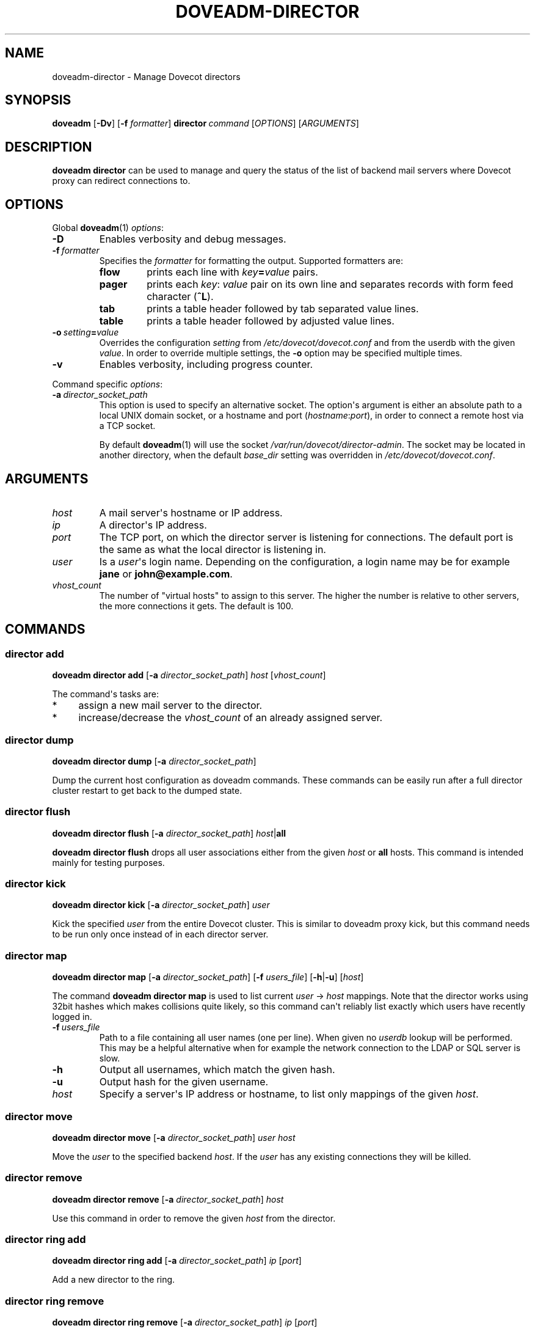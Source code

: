 .\" Copyright (c) 2013-2015 Dovecot authors, see the included COPYING file
.TH DOVEADM\-DIRECTOR 1 "2014-08-30" "Dovecot v2.2" "Dovecot"
.SH NAME
doveadm\-director \- Manage Dovecot directors
.\"------------------------------------------------------------------------
.SH SYNOPSIS
.BR doveadm " [" \-Dv ]
[\fB\-f\fP \fIformatter\fP]
.BI director \ command
.RI [ OPTIONS ]\ [ ARGUMENTS ]
.\"------------------------------------------------------------------------
.SH DESCRIPTION
.B doveadm director
can be used to manage and query the status of the list of backend mail
servers where Dovecot proxy can redirect connections to.
.\"------------------------------------------------------------------------
.SH OPTIONS
Global
.BR doveadm (1)
.IR options :
.TP
.B \-D
Enables verbosity and debug messages.
.TP
.BI \-f\  formatter
Specifies the
.I formatter
for formatting the output.
Supported formatters are:
.RS
.TP
.B flow
prints each line with
.IB key = value
pairs.
.TP
.B pager
prints each
.IR key :\  value
pair on its own line and separates records with form feed character
.RB ( ^L ).
.TP
.B tab
prints a table header followed by tab separated value lines.
.TP
.B table
prints a table header followed by adjusted value lines.
.RE
.TP
.BI \-o\  setting = value
Overrides the configuration
.I setting
from
.I /etc/dovecot/dovecot.conf
and from the userdb with the given
.IR value .
In order to override multiple settings, the
.B \-o
option may be specified multiple times.
.TP
.B \-v
Enables verbosity, including progress counter.
.\" --- command specific options --- "/.
.PP
Command specific
.IR options :
.\"-------------------------------------
.TP
.BI \-a\  director_socket_path
This option is used to specify an alternative socket.
The option\(aqs argument is either an absolute path to a local UNIX domain
socket, or a hostname and port
.RI ( hostname : port ),
in order to connect a remote host via a TCP socket.
.sp
By default
.BR doveadm (1)
will use the socket
.IR /var/run/dovecot/director\-admin .
The socket may be located in another directory, when the default
.I base_dir
setting was overridden in
.IR /etc/dovecot/dovecot.conf .
.\"------------------------------------------------------------------------
.SH ARGUMENTS
.TP
.I host
A mail server\(aqs hostname or IP address.
.\"-------------------------------------
.TP
.I ip
A director\(aqs IP address.
.\"-------------------------------------
.TP
.I port
The TCP port, on which the director server is listening for connections.
The default port is the same as what the local director is listening in.
.\"-------------------------------------
.TP
.I user
Is a
.IR user \(aqs
login name.
Depending on the configuration, a login name may be for example
.BR jane " or " john@example.com .
.\"-------------------------------------
.TP
.I vhost_count
The number of \(dqvirtual hosts\(dq to assign to this server. The higher
the number is relative to other servers, the more connections it gets. The
default is 100.
.\"------------------------------------------------------------------------
.SH COMMANDS
.SS director add
.B doveadm director add
[\fB\-a\fP \fIdirector_socket_path\fP]
.I host
.RI [ vhost_count ]
.PP
The command\(aqs tasks are:
.TP 4
*
assign a new mail server to the director.
.TP
*
increase/decrease the
.I vhost_count
of an already assigned server.
.PP
.\"-------------------------------------
.SS director dump
.B doveadm director dump
[\fB\-a\fP \fIdirector_socket_path\fP]
.PP
Dump the current host configuration as doveadm commands. These commands can
be easily run after a full director cluster restart to get back to the
dumped state.
.\"-------------------------------------
.SS director flush
.B doveadm director flush
[\fB\-a\fP \fIdirector_socket_path\fP]
\fIhost\fP|\fBall\fP
.PP
.B doveadm director flush
drops all user associations either from the given
.I host
or
.B all
hosts.
This command is intended mainly for testing purposes.
.\"-------------------------------------
.SS director kick
.B doveadm director kick
[\fB\-a\fP \fIdirector_socket_path\fP]
.I user
.PP
Kick the specified
.I user
from the entire Dovecot cluster.
This is similar to doveadm proxy kick, but this command needs to be run
only once instead of in each director server.
.\"-------------------------------------
.SS director map
.B doveadm director map
[\fB\-a\fP \fIdirector_socket_path\fP]
[\fB\-f\fP \fIusers_file\fP]
[\fB\-h\fP|\fB\-u\fP]
.RI [ host ]
.PP
The command
.B doveadm director map
is used to list current
.IR user "\ \(->\ " host
mappings. Note that the director works using 32bit hashes which makes
collisions quite likely, so this command can\(aqt reliably list exactly
which users have recently logged in.
.PP
.TP
.BI \-f\  users_file
Path to a file containing all user names (one per line).
When given no
.I userdb
lookup will be performed.
This may be a helpful alternative when for example the network connection
to the LDAP or SQL server is slow.
.\"-----------------
.TP
.B \-h
Output all usernames, which match the given hash.
.\"-----------------
.TP
.B \-u
Output hash for the given username.
.\"-----------------
.TP
.I host
Specify a server\(aqs IP address or hostname, to list only mappings of the
given
.IR host .
.\"-------------------------------------
.SS director move
.B doveadm director move
[\fB\-a\fP \fIdirector_socket_path\fP]
.I user host
.PP
Move the
.I user
to the specified backend
.IR host .
If the
.I user
has any existing connections they will be killed.
.\"-------------------------------------
.SS director remove
.B doveadm director remove
[\fB\-a\fP \fIdirector_socket_path\fP]
.I host
.PP
Use this command in order to remove the given
.I host
from the director.
.\"-------------------------------------
.SS director ring add
.B doveadm director ring add
[\fB\-a\fP \fIdirector_socket_path\fP]
.IR ip \ [ port ]
.PP
Add a new director to the ring.
.\"-------------------------------------
.SS director ring remove
.B doveadm director ring remove
[\fB\-a\fP \fIdirector_socket_path\fP]
.IR ip \ [ port ]
.PP
Remove a director from the ring.
.\"-------------------------------------
.SS director ring status
.B doveadm director ring status
[\fB\-a\fP \fIdirector_socket_path\fP]
.PP
Show the status of all the directors currently in the ring.
.\"-------------------------------------
.SS director status
.B doveadm director status
[\fB\-a\fP \fIdirector_socket_path\fP]
.RI [ user ]
.PP
This command is used to show the current usage of all assigned mail
servers.
.br
When a user name is given, this command shows which server the
.I user
is currently assigned to, where the user will be assigned after the current
saved assignment gets removed and where the user would be assigned to if
the whole proxy cluster was restarted fresh.
.\"------------------------------------------------------------------------
.SH FILES
.TP
.I /etc/dovecot/dovecot.conf
Dovecot\(aqs main configuration file.
.TP
.I /etc/dovecot/conf.d/10\-director.conf
Director specific settings.
.\"------------------------------------------------------------------------
.SH EXAMPLE
Add a director with vhost count 150 (or change existing one\(aqs
vhost count to 150):
.PP
.nf
.B doveadm \-v director add x1357.imap.ha.example.net 150
2001:db8:543:6861:143::1357: OK
.fi
.\"-------------------------------------
.PP
Remove a director:
.PP
.nf
.B doveadm director remove x1357.imap.ha.example.net
.fi
.\"-------------------------------------
.PP
Query the status of mail hosts in a director:
.PP
.nf
.B doveadm director status
mail server ip       vhosts  users
192.168.10.1            100    125
192.168.10.2            100    144
192.168.10.3            100    115
.fi
.\"-------------------------------------
.PP
Query the status of a user\(aqs assignment:
.PP
.nf
.B doveadm director status user@example.com
Current: 192.168.10.1 (expires 2010\-06\-18 20:17:04)
Hashed: 192.168.10.2
Initial config: 192.168.10.3
.fi
.PP
This means that the user is currently assigned to mail server on IP
192.168.10.1. After all of user\(aqs connections have logged out, the
assignment will be removed (currently it looks like at 20:17:04, but
that may be increased). After the assignment has expired, the user will
next time be redirected to 192.168.10.2 (assuming no changes to director
settings). If the entire Dovecot proxy cluster was restarted, so that all
of the director configuration would revert back to its initial values, the
user would be redirected to 192.168.10.3.
.\"------------------------------------------------------------------------
.SH REPORTING BUGS
Report bugs, including
.I doveconf \-n
output, to the Dovecot Mailing List <dovecot@dovecot.org>.
Information about reporting bugs is available at:
http://dovecot.org/bugreport.html
.\"------------------------------------------------------------------------
.SH SEE ALSO
.BR doveadm (1)